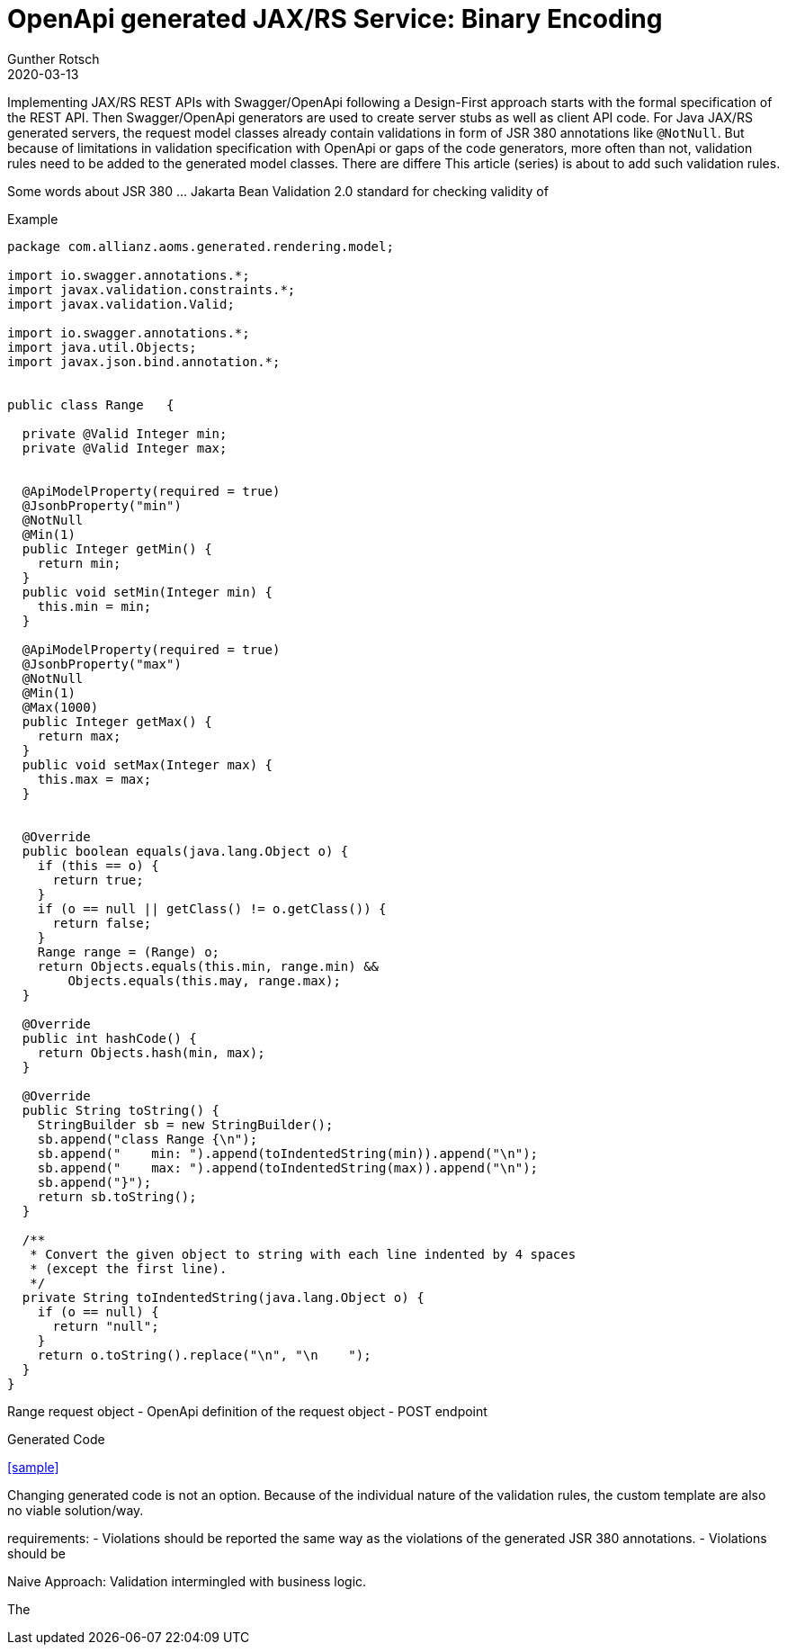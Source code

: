 = OpenApi generated JAX/RS Service: Binary Encoding
Gunther Rotsch
2020-03-13
:jbake-type: post
:jbake-tags: openapi, swagger, design-first, code-generator, jakarta-ee, jaxrs, bean-validation
:jbake-status: draft
:jbake-summary: Validation of input data is a crucial requirement for every serious application. This also applies to REST services implemented by JAX/RS. If you follow a Design-First development approach with Swagger/OpenApi, server stubs and request/response objects are usually generated. The generated code of API's model classes already contains JSR 380 annotations, which trigger validation of received request objects by the Beans Validation 2.0 framework. This article is about application-specific extension of validation rules for generated model classes.

Implementing JAX/RS REST APIs with Swagger/OpenApi following a Design-First approach starts with the formal specification of the REST API.
Then Swagger/OpenApi generators are used to create server stubs as well as client API code. For Java JAX/RS generated servers, the
request model classes already contain validations in form of JSR 380 annotations like `@NotNull`. But because of limitations in validation
specification with OpenApi or gaps of the code generators, more often than not, validation rules need to be added to the generated model
classes.
There are differe This article (series) is about to add such validation rules.

Some words about JSR 380 ... Jakarta Bean Validation 2.0
standard for checking validity of


Example

[source, java]
----
package com.allianz.aoms.generated.rendering.model;

import io.swagger.annotations.*;
import javax.validation.constraints.*;
import javax.validation.Valid;

import io.swagger.annotations.*;
import java.util.Objects;
import javax.json.bind.annotation.*;


public class Range   {

  private @Valid Integer min;
  private @Valid Integer max;


  @ApiModelProperty(required = true)
  @JsonbProperty("min")
  @NotNull
  @Min(1)
  public Integer getMin() {
    return min;
  }
  public void setMin(Integer min) {
    this.min = min;
  }

  @ApiModelProperty(required = true)
  @JsonbProperty("max")
  @NotNull
  @Min(1)
  @Max(1000)
  public Integer getMax() {
    return max;
  }
  public void setMax(Integer max) {
    this.max = max;
  }


  @Override
  public boolean equals(java.lang.Object o) {
    if (this == o) {
      return true;
    }
    if (o == null || getClass() != o.getClass()) {
      return false;
    }
    Range range = (Range) o;
    return Objects.equals(this.min, range.min) &&
        Objects.equals(this.may, range.max);
  }

  @Override
  public int hashCode() {
    return Objects.hash(min, max);
  }

  @Override
  public String toString() {
    StringBuilder sb = new StringBuilder();
    sb.append("class Range {\n");
    sb.append("    min: ").append(toIndentedString(min)).append("\n");
    sb.append("    max: ").append(toIndentedString(max)).append("\n");
    sb.append("}");
    return sb.toString();
  }

  /**
   * Convert the given object to string with each line indented by 4 spaces
   * (except the first line).
   */
  private String toIndentedString(java.lang.Object o) {
    if (o == null) {
      return "null";
    }
    return o.toString().replace("\n", "\n    ");
  }
}
----

Range request object
- OpenApi definition of the request object
- POST endpoint

Generated Code

<<sample>>

Changing generated code is not an option. Because of the individual nature of the validation rules, the custom template are also no viable solution/way.

requirements:
- Violations should be reported the same way as the violations of the generated JSR 380 annotations.
- Violations should be

Naive Approach: Validation intermingled with business logic.


The
